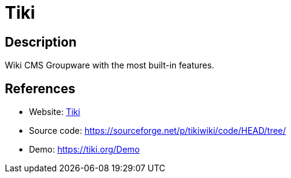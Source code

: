 = Tiki

:Name:          Tiki
:Language:      Tiki
:License:       LGPL-2.1
:Topic:         Wikis
:Category:      
:Subcategory:   

// END-OF-HEADER. DO NOT MODIFY OR DELETE THIS LINE

== Description

Wiki CMS Groupware with the most built-in features.

== References

* Website: https://tiki.org[Tiki]
* Source code: https://sourceforge.net/p/tikiwiki/code/HEAD/tree/[https://sourceforge.net/p/tikiwiki/code/HEAD/tree/]
* Demo: https://tiki.org/Demo[https://tiki.org/Demo]
